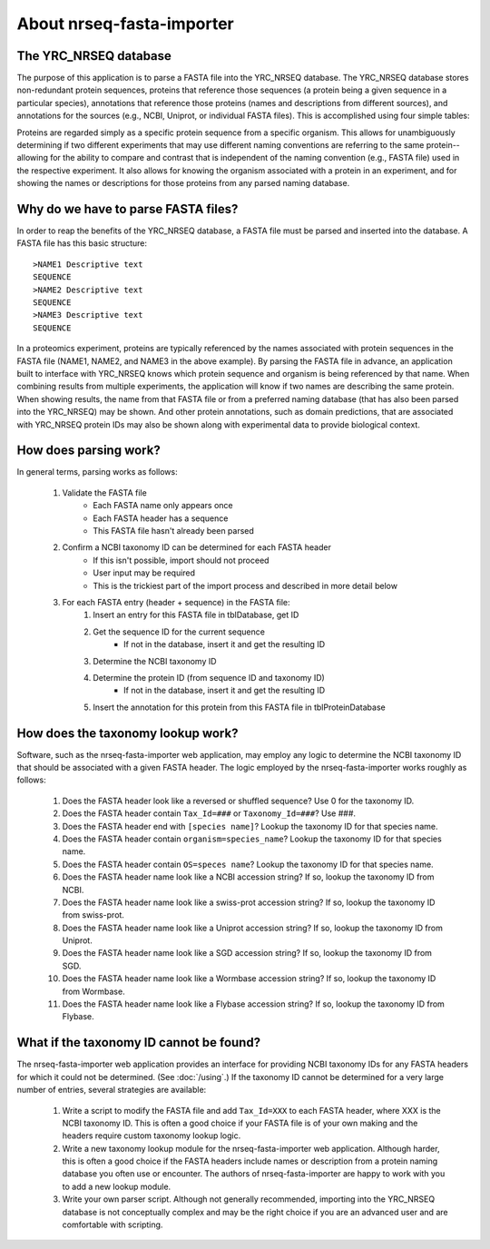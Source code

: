 ==============================
About nrseq-fasta-importer
==============================

The YRC_NRSEQ database
==============================
The purpose of this application is to parse a FASTA file into the YRC_NRSEQ database.
The YRC_NRSEQ database stores non-redundant protein sequences, proteins that reference
those sequences (a protein being a given sequence in a particular species),
annotations that reference those proteins (names and descriptions from
different sources), and annotations for the sources (e.g., NCBI, Uniprot, or individual
FASTA files). This is accomplished using four simple tables:

.. image:: /images/nrseq-db-schema.png

Proteins are regarded simply as a specific protein sequence from a specific organism. This allows
for unambiguously determining if two different experiments that may use different naming
conventions are referring to the same protein--allowing for the ability to compare and contrast
that is independent of the naming convention (e.g., FASTA file) used in the respective experiment.
It also allows for knowing the organism associated with a protein in an experiment, and for showing
the names or descriptions for those proteins from any parsed naming database.

Why do we have to parse FASTA files?
=====================================
In order to reap the benefits of the YRC_NRSEQ database, a FASTA file must be parsed and
inserted into the database. A FASTA file has this basic structure::

	>NAME1 Descriptive text
	SEQUENCE
	>NAME2 Descriptive text
	SEQUENCE
	>NAME3 Descriptive text
	SEQUENCE

In a proteomics experiment, proteins are typically referenced by the names associated with
protein sequences in the FASTA file (NAME1, NAME2, and NAME3 in the above example). By parsing
the FASTA file in advance, an application built to interface with YRC_NRSEQ knows which
protein sequence and organism is being referenced by that name. When combining results from
multiple experiments, the application will know if two names are describing the same protein.
When showing results, the name from that FASTA file or from a preferred naming database
(that has also been parsed into the YRC_NRSEQ) may be shown. And other protein annotations,
such as domain predictions, that are associated with YRC_NRSEQ protein IDs may also be
shown along with experimental data to provide biological context.

How does parsing work?
=========================================
In general terms, parsing works as follows:

	1. Validate the FASTA file
		* Each FASTA name only appears once
		* Each FASTA header has a sequence
		* This FASTA file hasn't already been parsed
	
	2. Confirm a NCBI taxonomy ID can be determined for each FASTA header
		* If this isn't possible, import should not proceed
		* User input may be required
		* This is the trickiest part of the import process and described in more detail below

	3. For each FASTA entry (header + sequence) in the FASTA file:
		1. Insert an entry for this FASTA file in tblDatabase, get ID
		
		2. Get the sequence ID for the current sequence
			* If not in the database, insert it and get the resulting ID
		
		3. Determine the NCBI taxonomy ID

		4. Determine the protein ID (from sequence ID and taxonomy ID)
			* If not in the database, insert it and get the resulting ID

		5. Insert the annotation for this protein from this FASTA file in tblProteinDatabase


How does the taxonomy lookup work?
==========================================
Software, such as the nrseq-fasta-importer web application, may employ any logic to determine the
NCBI taxonomy ID that should be associated with a given FASTA header. The logic employed by
the nrseq-fasta-importer works roughly as follows:

	1. Does the FASTA header look like a reversed or shuffled sequence? Use 0 for the taxonomy ID.
	2. Does the FASTA header contain ``Tax_Id=###`` or ``Taxonomy_Id=###``? Use ###.
	3. Does the FASTA header end with ``[species name]``? Lookup the taxonomy ID for that species name.
	4. Does the FASTA header contain ``organism=species_name``? Lookup the taxonomy ID for that species name.
	5. Does the FASTA header contain ``OS=speces name``? Lookup the taxonomy ID for that species name.
	6. Does the FASTA header name look like a NCBI accession string? If so, lookup the taxonomy ID from NCBI.
	7. Does the FASTA header name look like a swiss-prot accession string? If so, lookup the taxonomy ID from swiss-prot.
	8. Does the FASTA header name look like a Uniprot accession string? If so, lookup the taxonomy ID from Uniprot.
	9. Does the FASTA header name look like a SGD accession string? If so, lookup the taxonomy ID from SGD.
	10. Does the FASTA header name look like a Wormbase accession string? If so, lookup the taxonomy ID from Wormbase.
	11. Does the FASTA header name look like a Flybase accession string? If so, lookup the taxonomy ID from Flybase.

What if the taxonomy ID cannot be found?
===========================================
The nrseq-fasta-importer web application provides an interface for providing NCBI taxonomy IDs for any
FASTA headers for which it could not be determined. (See :doc:`/using`.) If the taxonomy ID cannot be
determined for a very large number of entries, several strategies are available:
	1. Write a script to modify the FASTA file and add ``Tax_Id=XXX`` to each FASTA header, where XXX is the NCBI taxonomy ID. This is often a good choice if your FASTA file is of your own making and the headers require custom taxonomy lookup logic.
	2. Write a new taxonomy lookup module for the nrseq-fasta-importer web application. Although harder, this is often a good choice if the FASTA headers include names or description from a protein naming database you often use or encounter. The authors of nrseq-fasta-importer are happy to work with you to add a new lookup module.
	3. Write your own parser script. Although not generally recommended, importing into the YRC_NRSEQ database is not conceptually complex and may be the right choice if you are an advanced user and are comfortable with scripting.

